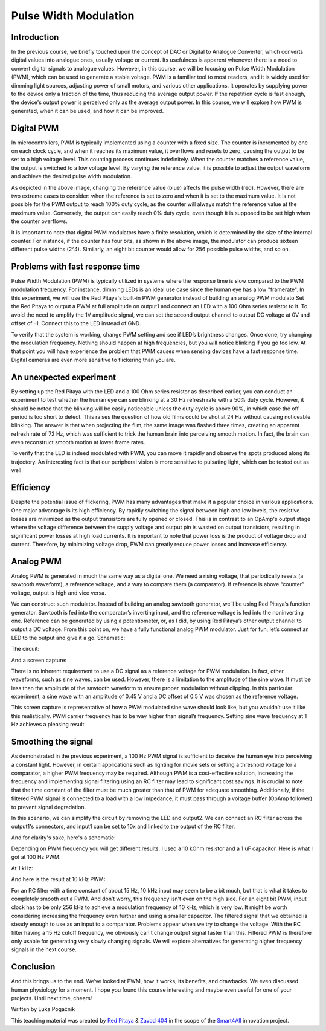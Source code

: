 Pulse Width Modulation
============================

Introduction
-----------------
In the previous course, we briefly touched upon the concept of DAC or Digital to Analogue Converter, which converts digital values into analogue ones, usually voltage or current. Its usefulness is apparent whenever there is a need to convert digital signals to analogue values. However, in this course, we will be focusing on Pulse Width Modulation (PWM), which can be used to generate a stable voltage.
PWM is a familiar tool to most readers, and it is widely used for dimming light sources, adjusting power of small motors, and various other applications. It operates by supplying power to the device only a fraction of the time, thus reducing the average output power. If the repetition cycle is fast enough, the device's output power is perceived only as the average output power. In this course, we will explore how PWM is generated, when it can be used, and how it can be improved.


.. raw:: html

    <div style="position: relative; padding-bottom: 56.25%; height: 0; overflow: hidden; max-width: 100%; height: auto;">
        <iframe src="https://www.youtube.com/embed/Vh6ioDh9yO0" frameborder="0" allowfullscreen style="position: absolute; top: 0; left: 0; width: 100%; height: 100%;"></iframe>
    </div>





Digital PWM
------------------
In microcontrollers, PWM is typically implemented using a counter with a fixed size. The counter is incremented by one on each clock cycle, and when it reaches its maximum value, it overflows and resets to zero, causing the output to be set to a high voltage level. This counting process continues indefinitely. When the counter matches a reference value, the output is switched to a low voltage level. By varying the reference value, it is possible to adjust the output waveform and achieve the desired pulse width modulation.

.. image:: img/12_PWM.png
	:name: digital PWM
	:align: center

As depicted in the above image, changing the reference value (blue) affects the pulse width (red). However, there are two extreme cases to consider: when the reference is set to zero and when it is set to the maximum value. It is not possible for the PWM output to reach 100% duty cycle, as the counter will always match the reference value at the maximum value. Conversely, the output can easily reach 0% duty cycle, even though it is supposed to be set high when the counter overflows.

It is important to note that digital PWM modulators have a finite resolution, which is determined by the size of the internal counter. For instance, if the counter has four bits, as shown in the above image, the modulator can produce sixteen different pulse widths (2^4). Similarly, an eight bit counter would allow for 256 possible pulse widths, and so on.

Problems with fast response time
-------------------------------------
Pulse Width Modulation (PWM) is typically utilized in systems where the response time is slow compared to the PWM modulation frequency. For instance, dimming LEDs is an ideal use case since the human eye has a low "framerate". In this experiment, we will use the Red Pitaya's built-in PWM generator instead of building an analog PWM modulato
Set the Red Pitaya to output a PWM at full amplitude on output1 and connect an LED with a 100 Ohm series resistor to it. To avoid the need to amplify the 1V amplitude signal, we can set the second output channel to output DC voltage at 0V and offset of -1. Connect this to the LED instead of GND.

.. image:: img/12_PWM_LED_circuit.jpg
	:name: digital pwm circuit
	:align: center

To verify that the system is working, change PWM setting and see if LED’s brightness changes. Once done, try changing the modulation frequency. Nothing should happen at high frequencies, but you will notice blinking if you go too low. At that point you will have experience the problem that PWM causes when sensing devices have a fast response time. Digital cameras are even more sensitive to flickering than you are.

An unexpected experiment
---------------------------------
By setting up the Red Pitaya with the LED and a 100 Ohm series resistor as described earlier, you can conduct an experiment to test whether the human eye can see blinking at a 30 Hz refresh rate with a 50% duty cycle. However, it should be noted that the blinking will be easily noticeable unless the duty cycle is above 90%, in which case the off period is too short to detect. This raises the question of how old films could be shot at 24 Hz without causing noticeable blinking. The answer is that when projecting the film, the same image was flashed three times, creating an apparent refresh rate of 72 Hz, which was sufficient to trick the human brain into perceiving smooth motion. In fact, the brain can even reconstruct smooth motion at lower frame rates.

To verify that the LED is indeed modulated with PWM, you can move it rapidly and observe the spots produced along its trajectory. An interesting fact is that our peripheral vision is more sensitive to pulsating light, which can be tested out as well.

Efficiency
---------------
Despite the potential issue of flickering, PWM has many advantages that make it a popular choice in various applications. One major advantage is its high efficiency. By rapidly switching the signal between high and low levels, the resistive losses are minimized as the output transistors are fully opened or closed. This is in contrast to an OpAmp's output stage where the voltage difference between the supply voltage and output pin is wasted on output transistors, resulting in significant power losses at high load currents. It is important to note that power loss is the product of voltage drop and current. Therefore, by minimizing voltage drop, PWM can greatly reduce power losses and increase efficiency.

Analog PWM
-----------------
Analog PWM is generated in much the same way as a digital one. We need a rising voltage, that periodically resets (a sawtooth waveform), a reference voltage, and a way to compare them (a comparator). If reference is above “counter” voltage, output is high and vice versa.

.. image:: img/12_analog_PWM.png
	:name: analog digital PWM
	:align: center

We can construct such modulator. Instead of building an analog sawtooth generator, we’ll be using Red Pitaya’s function generator.
Sawtooth is fed into the comparator’s inverting input, and the reference voltage is fed into the noninverting one. Reference can be generated by using a potentiometer, or, as I did, by using Red Pitaya’s other output channel to output a DC voltage. From this point on, we have a fully functional analog PWM modulator.
Just for fun, let’s connect an LED to the output and give it a go. Schematic:

.. image:: img/12_analog_PWM_schematic.png
	:name: analog PWM schematic
	:align: center

The circuit:

.. image:: img/12_analog_PWM_circuit.jpg
	:name: analog PWM circuit
	:align: center

And a screen capture:

.. image:: img/12_analog_PWM_screencap.png
	:name: analog PWM screen capture
	:align: center
There is no inherent requirement to use a DC signal as a reference voltage for PWM modulation. In fact, other waveforms, such as sine waves, can be used. However, there is a limitation to the amplitude of the sine wave. It must be less than the amplitude of the sawtooth waveform to ensure proper modulation without clipping. In this particular experiment, a sine wave with an amplitude of 0.45 V and a DC offset of 0.5 V was chosen as the reference voltage.

.. image:: img/12_analog_PWM_sine_screencap.png
	:name: analog PWM sine wave modulation screen capture
	:align: center

This screen capture is representative of how a PWM modulated sine wave should look like, but you wouldn’t use it like this realistically. PWM carrier frequency has to be way higher than signal’s frequency. Setting sine wave frequency at 1 Hz achieves a pleasing result.

Smoothing the signal
-------------------------
As demonstrated in the previous experiment, a 100 Hz PWM signal is sufficient to deceive the human eye into perceiving a constant light. However, in certain applications such as lighting for movie sets or setting a threshold voltage for a comparator, a higher PWM frequency may be required. Although PWM is a cost-effective solution, increasing the frequency and implementing signal filtering using an RC filter may lead to significant cost savings. It is crucial to note that the time constant of the filter must be much greater than that of PWM for adequate smoothing. Additionally, if the filtered PWM signal is connected to a load with a low impedance, it must pass through a voltage buffer (OpAmp follower) to prevent signal degradation.

In this scenario, we can simplify the circuit by removing the LED and output2. We can connect an RC filter across the output1's connectors, and input1 can be set to 10x and linked to the output of the RC filter.

.. image:: img/12_PWM_filtering_circuit.jpg
	:name: smoothing PWM signal
	:align: center

And for clarity's sake, here's a schematic:

.. image:: img/12_PWM_with_RC.png
	:name: smoothing PWM signal schematic
	:align: center

Depending on PWM frequency you will get different results. I used a 10 kOhm resistor and a 1 uF capacitor. Here is what I got at 100 Hz PWM:

.. image:: img/12_PWM_RC_100Hz_screencap.png
	:name: PWM smoothing at 100Hz
	:align: center

At 1 kHz:

.. image:: img/12_PWM_RC_1kHz_screencap.png
	:name: PWM smoothing at 1kHz
	:align: center

And here is the result at 10 kHz PWM:

.. image:: img/12_PWM_RC_10kHz_screencap.png
	:name: PWM smoothing at 10kHz
	:align: center

For an RC filter with a time constant of about 15 Hz, 10 kHz input may seem to be a bit much, but that is what it takes to completely smooth out a PWM. And don’t worry, this frequency isn’t even on the high side. For an eight bit PWM, input clock has to be only 256 kHz to achieve a modulation frequency of 10 kHz, which is very low. It might be worth considering increasing the frequency even further and using a smaller capacitor. 
The filtered signal that we obtained is steady enough to use as an input to a comparator. Problems appear when we try to change the voltage. With the RC filter having a 15 Hz cutoff frequency, we obviously can’t change output signal faster than this. Filtered PWM is therefore only usable for generating very slowly changing signals. We will explore alternatives for generating higher frequency signals in the next course.

Conclusion
-----------------
And this brings us to the end. We’ve looked at PWM, how it works, its benefits, and drawbacks. We even discussed human physiology for a moment. I hope you found this course interesting and maybe even useful for one of your projects. Until next time, cheers!

Written by Luka Pogačnik

This teaching material was created by `Red Pitaya <https://www.redpitaya.com/>`_ & `Zavod 404 <https://404.si/>`_ in the scope of the `Smart4All <https://smart4all.fundingbox.com/>`_ innovation project.

